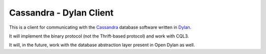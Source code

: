 Cassandra - Dylan Client
========================

This is a client for communicating with the `Cassandra`_ database
software written in `Dylan`_.

It will implement the binary protocol (not the Thrift-based protocol)
and work with CQL3.

It will, in the future, work with the database abstraction layer
present in Open Dylan as well.

.. _Cassandra: http://cassandra.apache.org/
.. _Dylan: http://opendylan.org/
